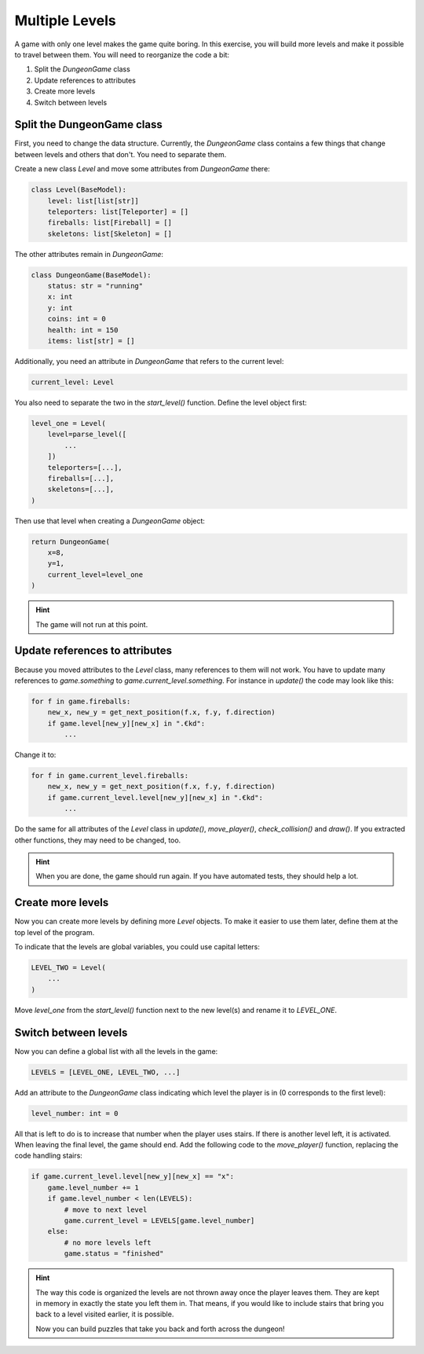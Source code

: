
Multiple Levels
===============

A game with only one level makes the game quite boring.
In this exercise, you will build more levels and make it possible to travel between them.
You will need to reorganize the code a bit:

1. Split the `DungeonGame` class
2. Update references to attributes
3. Create more levels
4. Switch between levels

Split the DungeonGame class
---------------------------

First, you need to change the data structure.
Currently, the `DungeonGame` class contains a few things that change between levels and others that don't.
You need to separate them.

Create a new class `Level` and move some attributes from `DungeonGame` there:

.. code:: python3

    class Level(BaseModel):
        level: list[list[str]]
        teleporters: list[Teleporter] = []
        fireballs: list[Fireball] = []
        skeletons: list[Skeleton] = []

The other attributes remain in `DungeonGame`:

.. code:: python3

    class DungeonGame(BaseModel):
        status: str = "running"
        x: int
        y: int
        coins: int = 0
        health: int = 150
        items: list[str] = []

Additionally, you need an attribute in `DungeonGame` that refers to the current level:

.. code:: python3

        current_level: Level

You also need to separate the two in the `start_level()` function.
Define the level object first:

.. code:: python3

    level_one = Level(
        level=parse_level([
            ...
        ])
        teleporters=[...],
        fireballs=[...],
        skeletons=[...],
    )

Then use that level when creating a `DungeonGame` object:

.. code:: python3

    return DungeonGame(
        x=8,
        y=1,
        current_level=level_one
    )

.. hint::

    The game will not run at this point.


Update references to attributes
-------------------------------

Because you moved attributes to the `Level` class, many references to them will not work.
You have to update many references to `game.something` to `game.current_level.something`.
For instance in `update()` the code may look like this:

.. code:: python3

    for f in game.fireballs:
        new_x, new_y = get_next_position(f.x, f.y, f.direction)
        if game.level[new_y][new_x] in ".€kd":
            ...

Change it to:

.. code:: python3

    for f in game.current_level.fireballs:
        new_x, new_y = get_next_position(f.x, f.y, f.direction)
        if game.current_level.level[new_y][new_x] in ".€kd":
            ...

Do the same for all attributes of the `Level` class in `update()`, `move_player()`, `check_collision()` and `draw()`.
If you extracted other functions, they may need to be changed, too.

.. hint::

    When you are done, the game should run again.
    If you have automated tests, they should help a lot.

Create more levels
------------------

Now you can create more levels by defining more `Level` objects.
To make it easier to use them later, define them at the top level of the program.

To indicate that the levels are global variables, you could use capital letters:

.. code:: python3

    LEVEL_TWO = Level(
        ...
    )

Move `level_one` from the `start_level()` function next to the new level(s) and rename it to `LEVEL_ONE`.

Switch between levels
---------------------

Now you can define a global list with all the levels in the game:

.. code:: python3

    LEVELS = [LEVEL_ONE, LEVEL_TWO, ...]

Add an attribute to the `DungeonGame` class indicating which level the player is in (0 corresponds to the first level):

.. code:: python3

    level_number: int = 0

All that is left to do is to increase that number when the player uses stairs.
If there is another level left, it is activated. When leaving the final level, the game should end.
Add the following code to the `move_player()` function, replacing the code handling stairs:

.. code:: python3

    if game.current_level.level[new_y][new_x] == "x":
        game.level_number += 1
        if game.level_number < len(LEVELS):
            # move to next level
            game.current_level = LEVELS[game.level_number]
        else:
            # no more levels left
            game.status = "finished"

 
.. hint::

    The way this code is organized the levels are not thrown away once the player leaves them.
    They are kept in memory in exactly the state you left them in.
    That means, if you would like to include stairs that bring you back to a level visited earlier,
    it is possible.

    Now you can build puzzles that take you back and forth across the dungeon!
